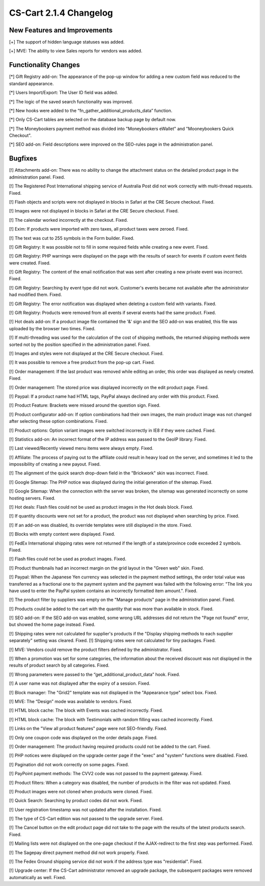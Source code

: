***********************
CS-Cart 2.1.4 Changelog
***********************

=============================
New Features and Improvements
=============================

[+] The support of hidden language statuses was added.

[+] MVE: The ability to view Sales reports for vendors was added.

=====================
Functionality Changes
=====================

[*] Gift Registry add-on: The appearance of the pop-up window for adding a new custom field was reduced to the standard appearance.

[*] Users Import/Export: The User ID field was added.

[*] The logic of the saved search functionality was improved.

[*] New hooks were added to the “fn_gather_additional_products_data” function.

[*] Only CS-Cart tables are selected on the database backup page by default now.

[*] The Moneybookers payment method was divided into "Moneybookers eWallet" and "Mooneybookers Quick Checkout".

[*] SEO add-on: Field descriptions were improved on the SEO-rules page in the administration panel.

========
Bugfixes
========

[!] Attachments add-on: There was no ability to change the attachment status on the detailed product page in the administration panel. Fixed.

[!] The Registered Post International shipping service of Australia Post did not work correctly with multi-thread requests. Fixed.

[!] Flash objects and scripts were not displayed in blocks in Safari at the CRE Secure checkout. Fixed.

[!] Images were not displayed in blocks in Safari at the CRE Secure checkout. Fixed.

[!] The calendar worked incorrectly at the checkout. Fixed.

[!] Exim: If products were imported with zero taxes, all product taxes were zeroed. Fixed.

[!] The text was cut to 255 symbols in the Form builder. Fixed.

[!] Gift Registry: It was possible not to fill in some required fields while creating a new event. Fixed.

[!] Gift Registry: PHP warnings were displayed on the page with the results of search for events if custom event fields were created. Fixed.

[!] Gift Registry: The content of the email notification that was sent after creating a new private event was incorrect. Fixed.

[!] Gift Registry: Searching by event type did not work. Customer's events became not available after the administrator had modified them. Fixed.

[!] Gift Registry: The error notification was displayed when deleting a custom field with variants. Fixed.

[!] Gift Registry: Products were removed from all events if several events had the same product. Fixed.

[!] Hot deals add-on: If a product image file contained the '&' sign and the SEO add-on was enabled, this file was uploaded by the browser two times. Fixed.

[!] If multi-threading was used for the calculation of the cost of shipping methods, the returned shipping methods were sorted not by the position specified in the administration panel. Fixed.

[!] Images and styles were not displayed at the CRE Secure checkout. Fixed.

[!] It was possible to remove a free product from the pop-up cart. Fixed.

[!] Order management: If the last product was removed while editing an order, this order was displayed as newly created. Fixed.

[!] Order management: The stored price was displayed incorrectly on the edit product page. Fixed.

[!] Paypal: If a product name had HTML tags, PayPal always declined any order with this product. Fixed.

[!] Product Feature: Brackets were missed around the question sign. Fixed.

[!] Product configurator add-on: If option combinations had their own images, the main product image was not changed after selecting these option combinations. Fixed.

[!] Product options: Option variant images were switched incorrectly in IE8 if they were cached. Fixed.

[!] Statistics add-on: An incorrect format of the IP address was passed to the GeoIP library. Fixed.

[!] Last viewed/Recently viewed menu items were always empty. Fixed.

[!] Affiliate: The process of paying out to the affiliate could result in heavy load on the server, and sometimes it led to the impossibility of creating a new payout. Fixed.

[!] The alignment of the quick search drop-down field in the "Brickwork" skin was incorrect. Fixed.

[!] Google Sitemap: The PHP notice was displayed during the initial generation of the sitemap. Fixed.

[!] Google Sitemap: When the connection with the server was broken, the sitemap was generated incorrectly on some hosting servers. Fixed.

[!] Hot deals: Flash files could not be used as product images in the Hot deals block. Fixed.

[!] If quantity discounts were not set for a product, the product was not displayed when searching by price. Fixed.

[!] If an add-on was disabled, its override templates were still displayed in the store. Fixed.

[!] Blocks with empty content were displayed. Fixed.

[!] FedEx International shipping rates were not returned if the length of a state/province code exceeded 2 symbols. Fixed.

[!] Flash files could not be used as product images. Fixed.

[!] Product thumbnails had an incorrect margin on the grid layout in the "Green web" skin. Fixed.

[!] Paypal: When the Japanese Yen currency was selected in the payment method settings, the order total value was transferred as a fractional one to the payment system and the payment was failed with the following error: "The link you have used to enter the PayPal system contains an incorrectly formatted item amount.". Fixed.

[!] The product filter by suppliers was empty on the "Manage products" page in the administration panel. Fixed.

[!] Products could be added to the cart with the quantity that was more than available in stock. Fixed.

[!] SEO add-on: If the SEO add-on was enabled, some wrong URL addresses did not return the "Page not found" error, but showed the home page instead. Fixed.

[!] Shipping rates were not calculated for supplier's products if the "Display shipping methods to each supplier separately" setting was cleared. Fixed. [!] Shipping rates were not calculated for tiny packages. Fixed.

[!] MVE: Vendors could remove the product filters defined by the administrator. Fixed.

[!] When a promotion was set for some categories, the information about the received discount was not displayed in the results of product search by all categories. Fixed.

[!] Wrong parameters were passed to the “get_additional_product_data” hook. Fixed.

[!] A user name was not displayed after the expiry of a session. Fixed.

[!] Block manager: The "Grid2" template was not displayed in the "Appearance type" select box. Fixed.

[!] MVE: The “Design” mode was available to vendors. Fixed.

[!] HTML block cache: The block with Events was cached incorrectly. Fixed.

[!] HTML block cache: The block with Testimonials with random filling was cached incorrectly. Fixed.

[!] Links on the "View all product features" page were not SEO-friendly. Fixed.

[!] Only one coupon code was displayed on the order details page. Fixed.

[!] Order management: The product having required products could not be added to the cart. Fixed.

[!] PHP notices were displayed on the upgrade center page if the "exec" and "system" functions were disabled. Fixed.

[!] Pagination did not work correctly on some pages. Fixed.

[!] PayPoint payment methods: The CVV2 code was not passed to the payment gateway. Fixed.

[!] Product filters: When a category was disabled, the number of products in the filter was not updated. Fixed.

[!] Product images were not cloned when products were cloned. Fixed.

[!] Quick Search: Searching by product codes did not work. Fixed.

[!] User registration timestamp was not updated after the installation. Fixed.

[!] The type of CS-Cart edition was not passed to the upgrade server. Fixed.

[!] The Cancel button on the edit product page did not take to the page with the results of the latest products search. Fixed.

[!] Mailing lists were not displayed on the one-page checkout if the AJAX-redirect to the first step was performed. Fixed.

[!] The Sagepay direct payment method did not work properly. Fixed.

[!] The Fedex Ground shipping service did not work if the address type was "residential". Fixed.

[!] Upgrade center: If the CS-Cart administrator removed an upgrade package, the subsequent packages were removed automatically as well. Fixed.
